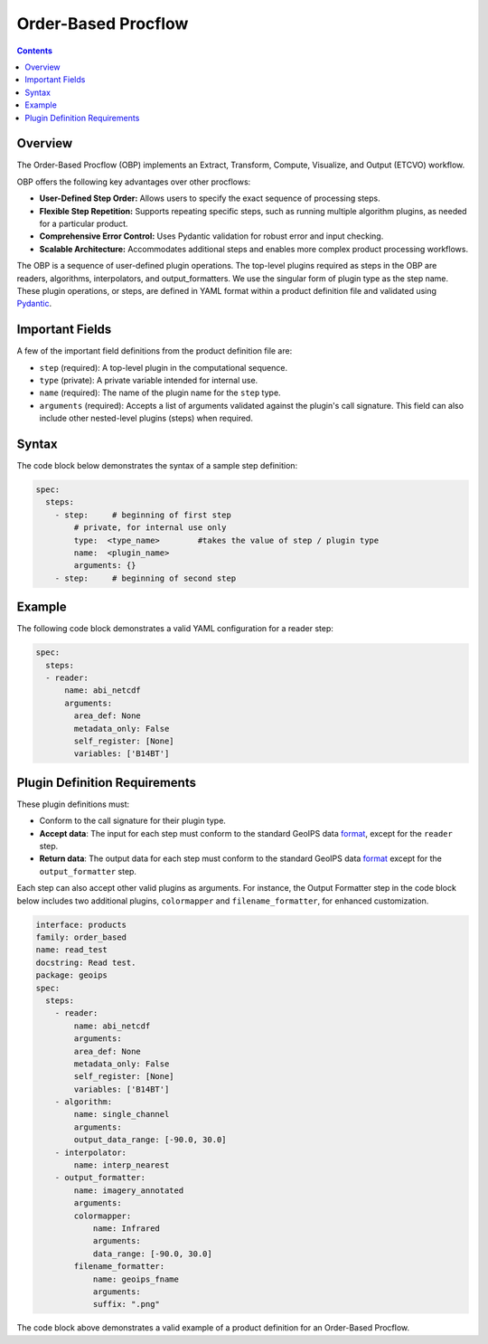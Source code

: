 .. dropdown:: Distribution Statement

 | # # # This source code is protected under the license referenced at
 | # # # https://github.com/NRLMMD-GEOIPS.


Order-Based Procflow
====================


.. contents::

Overview
--------

The Order-Based Procflow (OBP) implements an Extract, Transform,
Compute, Visualize, and Output (ETCVO) workflow.

OBP offers the following key advantages over other procflows:

* **User-Defined Step Order:** Allows users to specify the exact sequence
  of processing steps.
* **Flexible Step Repetition:** Supports repeating specific steps, such as
  running multiple algorithm plugins, as needed for a particular product.
* **Comprehensive Error Control:** Uses Pydantic validation for robust error
  and input checking.
* **Scalable Architecture:** Accommodates additional steps and enables more
  complex product processing workflows.

The OBP is a sequence of user-defined plugin operations. The top-level plugins
required as steps in the OBP are readers, algorithms, interpolators, and
output_formatters. We use the singular form of plugin type as the step name.
These plugin operations, or steps, are defined in YAML format
within a product definition file and validated using `Pydantic <https://docs.pydantic.dev/latest/>`_.


Important Fields
----------------

A few of the important field definitions from the product definition file are:

* ``step`` (required): A top-level plugin in the computational sequence.
* ``type`` (private): A private variable intended for internal use.
* ``name`` (required): The name of the plugin name for the ``step`` type.
* ``arguments`` (required): Accepts a list of arguments validated against the
  plugin's call signature. This field can also include other nested-level
  plugins (steps) when required.

Syntax
------

The code block below demonstrates the syntax of a sample step definition:

.. code-block:: yaml

    spec:
      steps:
        - step:     # beginning of first step
            # private, for internal use only
            type:  <type_name>        #takes the value of step / plugin type
            name:  <plugin_name>
            arguments: {}
        - step:     # beginning of second step


Example
-------

The following code block demonstrates a valid YAML configuration for a reader
step:

.. code-block:: yaml

    spec:
      steps:
      - reader:
          name: abi_netcdf
          arguments:
            area_def: None
            metadata_only: False
            self_register: [None]
            variables: ['B14BT']


Plugin Definition Requirements
------------------------------

These plugin definitions must:

* Conform to the call signature for their plugin type.
* **Accept data**: The input for each step must conform to the standard GeoIPS
  data `format <https://docs.xarray.dev/en/stable/>`_, except for the ``reader`` step.
* **Return data**: The output data for each step must conform to the standard
  GeoIPS data `format <https://docs.xarray.dev/en/stable/>`_ except for the ``output_formatter`` step.

Each step can also accept other valid plugins as arguments. For instance, the
Output Formatter step in the code block below includes two additional plugins,
``colormapper`` and ``filename_formatter``, for enhanced customization.

.. code-block:: yaml

    interface: products
    family: order_based
    name: read_test
    docstring: Read test.
    package: geoips
    spec:
      steps:
        - reader:
            name: abi_netcdf
            arguments:
            area_def: None
            metadata_only: False
            self_register: [None]
            variables: ['B14BT']
        - algorithm:
            name: single_channel
            arguments:
            output_data_range: [-90.0, 30.0]
        - interpolator:
            name: interp_nearest
        - output_formatter:
            name: imagery_annotated
            arguments:
            colormapper:
                name: Infrared
                arguments:
                data_range: [-90.0, 30.0]
            filename_formatter:
                name: geoips_fname
                arguments:
                suffix: ".png"

The code block above demonstrates a valid example of a product definition for
an Order-Based Procflow.

